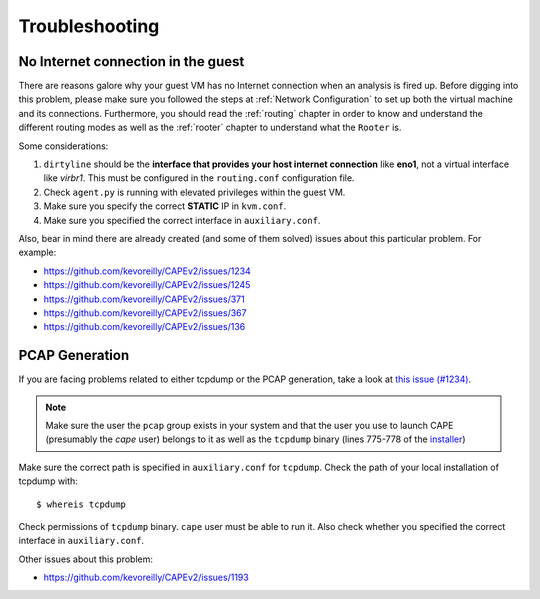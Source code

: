 ===============
Troubleshooting
===============

No Internet connection in the guest
===================================
There are reasons galore why your guest VM has no Internet connection when an analysis is fired up. Before digging into this problem, please make sure you followed the steps at :ref:`Network Configuration` to set up both the virtual machine and its connections. Furthermore, you should read the :ref:`routing` chapter in order to know and understand the different routing modes as well as the :ref:`rooter` chapter to understand what the ``Rooter`` is. 

Some considerations:

1. ``dirtyline`` should be the **interface that provides your host internet connection** like **eno1**, not a virtual interface like *virbr1*. This must be configured in the ``routing.conf`` configuration file.
2. Check ``agent.py`` is running with elevated privileges within the guest VM. 
3. Make sure you specify the correct **STATIC** IP in ``kvm.conf``.
4. Make sure you specified the correct interface in ``auxiliary.conf``.

Also, bear in mind there are already created (and some of them solved) issues about this particular problem. For example:

* https://github.com/kevoreilly/CAPEv2/issues/1234
* https://github.com/kevoreilly/CAPEv2/issues/1245
* https://github.com/kevoreilly/CAPEv2/issues/371
* https://github.com/kevoreilly/CAPEv2/issues/367
* https://github.com/kevoreilly/CAPEv2/issues/136

PCAP Generation
===============

If you are facing problems related to either tcpdump or the PCAP generation, take a look at `this issue (#1234) <https://github.com/kevoreilly/CAPEv2/issues/1234>`_.

.. note::

    Make sure the user the ``pcap`` group exists in your system and that the user you use to launch CAPE (presumably the `cape` user) belongs to it as well as the ``tcpdump`` binary (lines 775-778 of the `installer <https://github.com/kevoreilly/CAPEv2/blob/master/installer/cape2.sh#L775>`_)
 

Make sure the correct path is specified in ``auxiliary.conf`` for ``tcpdump``. Check the path of your local installation of tcpdump with::

    $ whereis tcpdump

Check permissions of ``tcpdump`` binary. ``cape`` user must be able to run it. Also check whether you specified the correct interface in ``auxiliary.conf``.

Other issues about this problem:

* https://github.com/kevoreilly/CAPEv2/issues/1193
